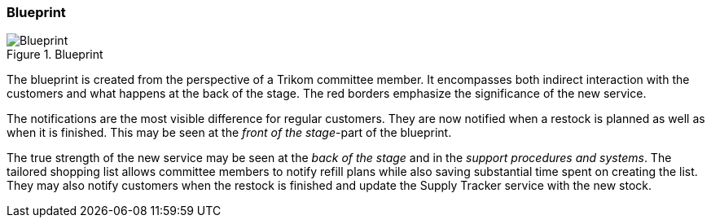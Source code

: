 === Blueprint

[.landscape]
<<<
.Blueprint
image::figures/Blueprint.svg[scaledwidth=120%, align="center"]
[.portrait]
<<<



The blueprint is created from the perspective of a Trikom committee member.
It encompasses both indirect interaction with the customers and what happens at the back of the stage.
The red borders emphasize the significance of the new service.

The notifications are the most visible difference for regular customers.
They are now notified when a restock is planned as well as when it is finished.
This may be seen at the _front of the stage_-part of the blueprint.

The true strength of the new service may be seen at the _back of the stage_ and in the _support procedures and systems_.
The tailored shopping list allows committee members to notify refill plans while also saving substantial time spent on creating the list.
They may also notify customers when the restock is finished and update the Supply Tracker service with the new stock. 

// |===
// | Expectations |Theory related

// | Model the blueprint for the service.  Include this in the report.

// | Describe the details of realising the service and where technology is relevant. 
// Describe in detail how the ICT components are affected or how any new 
// components will be integrated into te current Enterprise Architecture. 

// |===
